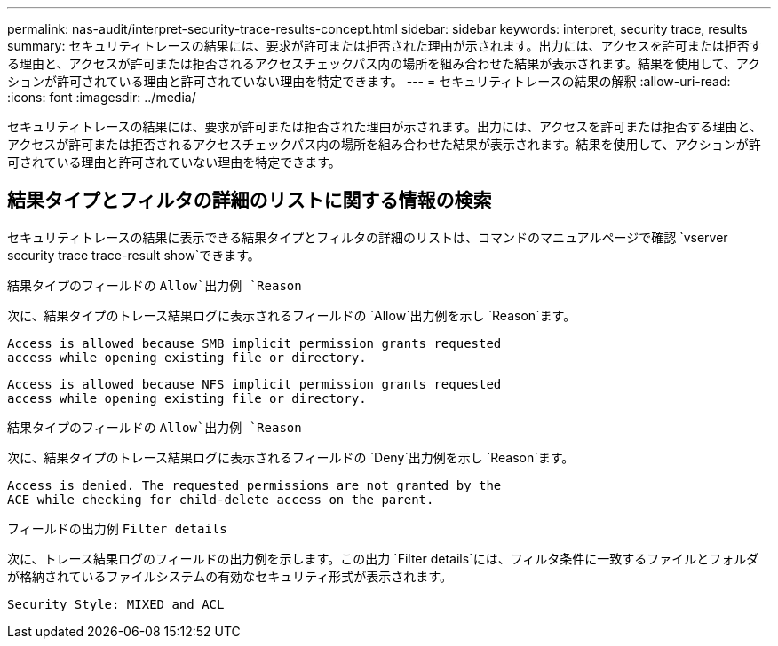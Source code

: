 ---
permalink: nas-audit/interpret-security-trace-results-concept.html 
sidebar: sidebar 
keywords: interpret, security trace, results 
summary: セキュリティトレースの結果には、要求が許可または拒否された理由が示されます。出力には、アクセスを許可または拒否する理由と、アクセスが許可または拒否されるアクセスチェックパス内の場所を組み合わせた結果が表示されます。結果を使用して、アクションが許可されている理由と許可されていない理由を特定できます。 
---
= セキュリティトレースの結果の解釈
:allow-uri-read: 
:icons: font
:imagesdir: ../media/


[role="lead"]
セキュリティトレースの結果には、要求が許可または拒否された理由が示されます。出力には、アクセスを許可または拒否する理由と、アクセスが許可または拒否されるアクセスチェックパス内の場所を組み合わせた結果が表示されます。結果を使用して、アクションが許可されている理由と許可されていない理由を特定できます。



== 結果タイプとフィルタの詳細のリストに関する情報の検索

セキュリティトレースの結果に表示できる結果タイプとフィルタの詳細のリストは、コマンドのマニュアルページで確認 `vserver security trace trace-result show`できます。

.結果タイプのフィールドの `Allow`出力例 `Reason`
次に、結果タイプのトレース結果ログに表示されるフィールドの `Allow`出力例を示し `Reason`ます。

[listing]
----
Access is allowed because SMB implicit permission grants requested
access while opening existing file or directory.
----
[listing]
----
Access is allowed because NFS implicit permission grants requested
access while opening existing file or directory.
----
.結果タイプのフィールドの `Allow`出力例 `Reason`
次に、結果タイプのトレース結果ログに表示されるフィールドの `Deny`出力例を示し `Reason`ます。

[listing]
----
Access is denied. The requested permissions are not granted by the
ACE while checking for child-delete access on the parent.
----
.フィールドの出力例 `Filter details`
次に、トレース結果ログのフィールドの出力例を示します。この出力 `Filter details`には、フィルタ条件に一致するファイルとフォルダが格納されているファイルシステムの有効なセキュリティ形式が表示されます。

[listing]
----
Security Style: MIXED and ACL
----